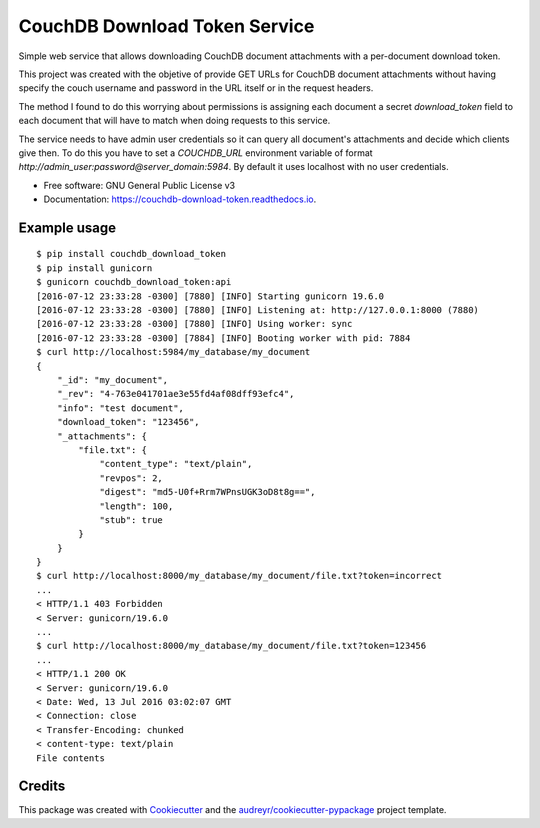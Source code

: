 ===============================
CouchDB Download Token Service
===============================


.. image:: https://img.shields.io/pypi/v/couchdb_download_token.svg
        :target: https://pypi.python.org/pypi/couchdb_download_token

.. image:: https://img.shields.io/travis/sh4r3m4n/couchdb_download_token.svg
        :target: https://travis-ci.org/sh4r3m4n/couchdb_download_token

.. image:: https://readthedocs.org/projects/couchdb-download-token/badge/?version=latest
        :target: https://couchdb-download-token.readthedocs.io/en/latest/?badge=latest
        :alt: Documentation Status

.. image:: https://img.shields.io/codecov/c/github/sh4r3m4n/couchdb_download_token.svg
     :target: https://codecov.io/gh/sh4r3m4n/couchdb_download_token
     :alt: Code coverage
.. image:: https://img.shields.io/scrutinizer/g/sh4r3m4n/couchdb_download_token.svg
     :target: https://scrutinizer-ci.com/g/sh4r3m4n/couchdb_download_token/
     :alt: Code coverage


Simple web service that allows downloading CouchDB document attachments with a per-document download token.

This project was created with the objetive of provide GET URLs for CouchDB document
attachments without having specify the couch username and password in the URL itself
or in the request headers.

The method I found to do this worrying about permissions is assigning each document a
secret `download_token` field to each document that will have to match when doing
requests to this service.

The service needs to have admin user credentials so it can query all document's
attachments and decide which clients give then. To do this you have to set a
`COUCHDB_URL` environment variable of format 
`http://admin_user:password@server_domain:5984`. By default it uses localhost
with no user credentials.


* Free software: GNU General Public License v3
* Documentation: https://couchdb-download-token.readthedocs.io.


Example usage
-------------

::

    $ pip install couchdb_download_token
    $ pip install gunicorn
    $ gunicorn couchdb_download_token:api         
    [2016-07-12 23:33:28 -0300] [7880] [INFO] Starting gunicorn 19.6.0
    [2016-07-12 23:33:28 -0300] [7880] [INFO] Listening at: http://127.0.0.1:8000 (7880)
    [2016-07-12 23:33:28 -0300] [7880] [INFO] Using worker: sync
    [2016-07-12 23:33:28 -0300] [7884] [INFO] Booting worker with pid: 7884
    $ curl http://localhost:5984/my_database/my_document
    {
        "_id": "my_document",
        "_rev": "4-763e041701ae3e55fd4af08dff93efc4",
        "info": "test document",
        "download_token": "123456",
        "_attachments": {
            "file.txt": {
                "content_type": "text/plain",
                "revpos": 2,
                "digest": "md5-U0f+Rrm7WPnsUGK3oD8t8g==",
                "length": 100,
                "stub": true
            }
        }
    }
    $ curl http://localhost:8000/my_database/my_document/file.txt?token=incorrect
    ...
    < HTTP/1.1 403 Forbidden
    < Server: gunicorn/19.6.0
    ...
    $ curl http://localhost:8000/my_database/my_document/file.txt?token=123456
    ...
    < HTTP/1.1 200 OK
    < Server: gunicorn/19.6.0
    < Date: Wed, 13 Jul 2016 03:02:07 GMT
    < Connection: close
    < Transfer-Encoding: chunked
    < content-type: text/plain
    File contents

Credits
---------

This package was created with Cookiecutter_ and the `audreyr/cookiecutter-pypackage`_ project template.

.. _Cookiecutter: https://github.com/audreyr/cookiecutter
.. _`audreyr/cookiecutter-pypackage`: https://github.com/audreyr/cookiecutter-pypackage

